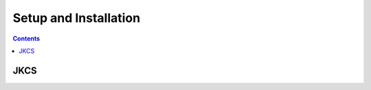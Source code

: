 ------------------------
 Setup and Installation
------------------------

.. contents::

JKCS
====



   

